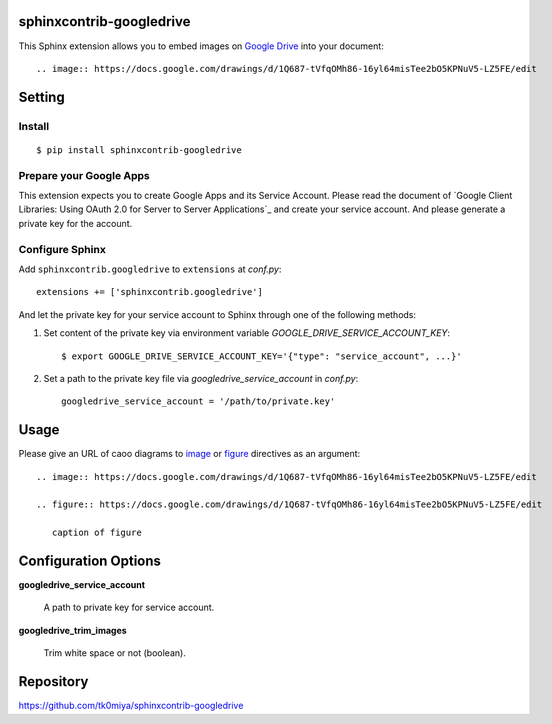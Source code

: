 sphinxcontrib-googledrive
=========================

This Sphinx extension allows you to embed images on `Google Drive`_ into your document::

  .. image:: https://docs.google.com/drawings/d/1Q687-tVfqOMh86-16yl64misTee2bO5KPNuV5-LZ5FE/edit

.. _Google Drive: https://www.google.com/drive/


Setting
=======

Install
-------

::

   $ pip install sphinxcontrib-googledrive


Prepare your Google Apps
------------------------

This extension expects you to create Google Apps and its Service Account.
Please read the document of `Google Client Libraries: Using OAuth 2.0 for
Server to Server Applications`_ and create your service account.  And
please generate a private key for the account.

.. _Google Client Libraries: Using OAuth 2.0 for Server to Server Applications`: https://developers.google.com/api-client-library/python/auth/service-accounts

Configure Sphinx
----------------

Add ``sphinxcontrib.googledrive`` to ``extensions`` at `conf.py`::

   extensions += ['sphinxcontrib.googledrive']

And let the private key for your service account to Sphinx through one of
the following methods:

1. Set content of the private key via environment variable
   `GOOGLE_DRIVE_SERVICE_ACCOUNT_KEY`::

     $ export GOOGLE_DRIVE_SERVICE_ACCOUNT_KEY='{"type": "service_account", ...}'

2. Set a path to the private key file via `googledrive_service_account`
   in `conf.py`::

     googledrive_service_account = '/path/to/private.key'


Usage
=====

Please give an URL of caoo diagrams to image_ or figure_ directives
as an argument::

  .. image:: https://docs.google.com/drawings/d/1Q687-tVfqOMh86-16yl64misTee2bO5KPNuV5-LZ5FE/edit

  .. figure:: https://docs.google.com/drawings/d/1Q687-tVfqOMh86-16yl64misTee2bO5KPNuV5-LZ5FE/edit

     caption of figure

.. _image: http://docutils.sourceforge.net/docs/ref/rst/directives.html#image
.. _figure: http://docutils.sourceforge.net/docs/ref/rst/directives.html#figure



Configuration Options
======================

**googledrive_service_account**

  A path to private key for service account.

**googledrive_trim_images**

  Trim white space or not (boolean).


Repository
==========

https://github.com/tk0miya/sphinxcontrib-googledrive
